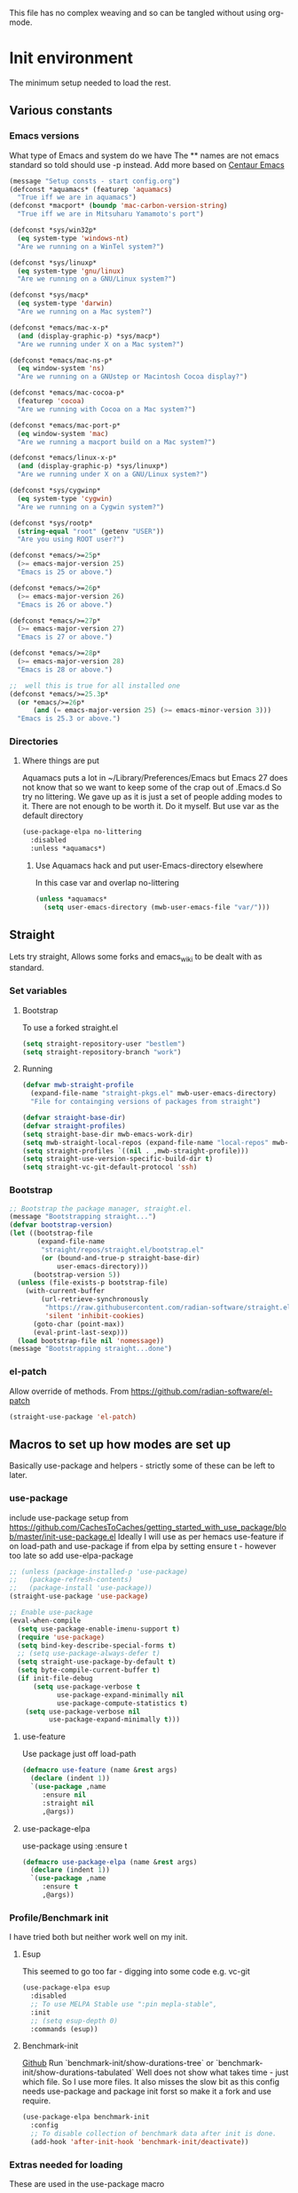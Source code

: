 
#+TITLE Emacs configuration setup
#+PROPERTY:header-args :cache yes :tangle yes :comments link
#+STARTUP: content
This file has no complex weaving and so can be tangled without using org-mode.
* Init environment
:PROPERTIES:
:ID:       org_mark_2020-02-06T12-27-27+00-00_mini12:714AABB4-0858-48B3-BFDB-0F9D17A40C40
:END:
The minimum setup needed to load the rest.
** Various constants
:PROPERTIES:
:ID:       org_mark_2020-02-20T21-36-43+00-00_mini12.local:EC43B9AE-44B4-4FBB-9E63-AC26BB45592E
:END:
*** Emacs versions
:PROPERTIES:
:ID:       org_mark_2020-09-29T11-53-58+01-00_mini12.local:433ED4F4-38B0-44D9-8067-0EF36DB709FB
:END:
What type of Emacs and system do we have
The ** names are not emacs standard so told should use -p instead.
Add more based on [[https://github.com/seagle0128/.emacs.d][Centaur Emacs]]
#+NAME: org_mark_mini20.local_20210124T194254.507579
#+begin_src emacs-lisp
(message "Setup consts - start config.org")
(defconst *aquamacs* (featurep 'aquamacs)
  "True iff we are in aquamacs")
(defconst *macport* (boundp 'mac-carbon-version-string)
  "True iff we are in Mitsuharu Yamamoto's port")

(defconst *sys/win32p*
  (eq system-type 'windows-nt)
  "Are we running on a WinTel system?")

(defconst *sys/linuxp*
  (eq system-type 'gnu/linux)
  "Are we running on a GNU/Linux system?")

(defconst *sys/macp*
  (eq system-type 'darwin)
  "Are we running on a Mac system?")

(defconst *emacs/mac-x-p*
  (and (display-graphic-p) *sys/macp*)
  "Are we running under X on a Mac system?")

(defconst *emacs/mac-ns-p*
  (eq window-system 'ns)
  "Are we running on a GNUstep or Macintosh Cocoa display?")

(defconst *emacs/mac-cocoa-p*
  (featurep 'cocoa)
  "Are we running with Cocoa on a Mac system?")

(defconst *emacs/mac-port-p*
  (eq window-system 'mac)
  "Are we running a macport build on a Mac system?")

(defconst *emacs/linux-x-p*
  (and (display-graphic-p) *sys/linuxp*)
  "Are we running under X on a GNU/Linux system?")

(defconst *sys/cygwinp*
  (eq system-type 'cygwin)
  "Are we running on a Cygwin system?")

(defconst *sys/rootp*
  (string-equal "root" (getenv "USER"))
  "Are you using ROOT user?")

(defconst *emacs/>=25p*
  (>= emacs-major-version 25)
  "Emacs is 25 or above.")

(defconst *emacs/>=26p*
  (>= emacs-major-version 26)
  "Emacs is 26 or above.")

(defconst *emacs/>=27p*
  (>= emacs-major-version 27)
  "Emacs is 27 or above.")

(defconst *emacs/>=28p*
  (>= emacs-major-version 28)
  "Emacs is 28 or above.")

;;  well this is true for all installed one
(defconst *emacs/>=25.3p*
  (or *emacs/>=26p*
      (and (= emacs-major-version 25) (>= emacs-minor-version 3)))
  "Emacs is 25.3 or above.")

#+end_src
*** Directories
:PROPERTIES:
:ID:       org_mark_mini20.local:20211029T224932.745031
:END:
**** Where things are put
:PROPERTIES:
:ID:       org_mark_2020-09-29T11-53-58+01-00_mini12.local:63AB1DE7-5C65-415D-96D0-7DAF0E0BC2BA
:END:
Aquamacs puts a lot in ~/Library/Preferences/Emacs but Emacs 27 does not know that so we want to keep some of the crap out of .Emacs.d So try no littering.
We gave up as it is just a set of people adding modes to it. There are not enough to be worth it. Do it myself. But use var as the default directory
#+NAME: org_mark_mini20.local_20211029T224932.715909
#+begin_src emacs-lisp :tangle no
(use-package-elpa no-littering
  :disabled
  :unless *aquamacs*)
#+end_src
***** Use Aquamacs hack and put user-Emacs-directory elsewhere
:PROPERTIES:
:ID:       org_mark_2020-10-10T14-59-33+01-00_mini12.local:0A357D06-99EB-4ACF-8F3E-646665D1053F
:END:
In this case var and overlap no-littering
#+NAME: org_mark_2020-10-10T14-59-33+01-00_mini12.local_DB515763-D42A-4AC9-B13B-49CCF27056D8
#+begin_src emacs-lisp
(unless *aquamacs*
  (setq user-emacs-directory (mwb-user-emacs-file "var/")))
#+end_src

** Straight
:PROPERTIES:
:ID:       org_mark_mini20.local:20220614T204548.065961
:END:
Lets try straight,
Allows some forks and emacs_wiki to be dealt with as standard.

*** Set variables
:PROPERTIES:
:ID:       org_mark_mini20.local:20220616T104529.463245
:END:

**** Bootstrap
:PROPERTIES:
:ID:       org_mark_mini20.local:20220625T102847.616482
:END:
To use a forked straight.el
#+NAME: org_mark_mini20.local_20220625T102847.585074
#+begin_src emacs-lisp
(setq straight-repository-user "bestlem")
(setq straight-repository-branch "work")
#+end_src
**** Running
:PROPERTIES:
:ID:       org_mark_mini20.local:20220625T102847.611492
:END:
#+NAME: org_mark_mini20.local_20220616T104529.439075
#+begin_src emacs-lisp
(defvar mwb-straight-profile
  (expand-file-name "straight-pkgs.el" mwb-user-emacs-directory)
  "File for containging versions of packages from straight")

(defvar straight-base-dir)
(defvar straight-profiles)
(setq straight-base-dir mwb-emacs-work-dir)
(setq mwb-straight-local-repos (expand-file-name "local-repos" mwb-emacs-work-dir))
(setq straight-profiles `((nil . ,mwb-straight-profile)))
(setq straight-use-version-specific-build-dir t)
(setq straight-vc-git-default-protocol 'ssh)
#+end_src
*** Bootstrap
:PROPERTIES:
:ID:       org_mark_mini20.local:20220614T210326.130274
:END:
#+NAME: org_mark_mini20.local_20220614T204548.040188
#+begin_src emacs-lisp
;; Bootstrap the package manager, straight.el.
(message "Bootstrapping straight...")
(defvar bootstrap-version)
(let ((bootstrap-file
       (expand-file-name
        "straight/repos/straight.el/bootstrap.el"
        (or (bound-and-true-p straight-base-dir)
            user-emacs-directory)))
      (bootstrap-version 5))
  (unless (file-exists-p bootstrap-file)
    (with-current-buffer
        (url-retrieve-synchronously
         "https://raw.githubusercontent.com/radian-software/straight.el/develop/install.el"
         'silent 'inhibit-cookies)
      (goto-char (point-max))
      (eval-print-last-sexp)))
  (load bootstrap-file nil 'nomessage))
(message "Bootstrapping straight...done")
#+end_src
*** el-patch
:PROPERTIES:
:ID:       org_mark_mini20.local:20220615T202800.326620
:END:
Allow override of methods. From https://github.com/radian-software/el-patch
#+NAME: org_mark_mini20.local_20220615T202800.301892
#+begin_src emacs-lisp
(straight-use-package 'el-patch)
#+end_src

** Macros to set up how modes are set up
:PROPERTIES:
:ID:       org_mark_2020-02-06T12-27-27+00-00_mini12:A3665416-954F-4BD9-B55F-86949CFA7719
:END:
Basically use-package and helpers - strictly some of these can be left to later.
*** use-package
:PROPERTIES:
:ID:       org_mark_2020-02-06T12-27-27+00-00_mini12:3D4EAA9E-BE50-474E-8111-F20ACA6A1703
:END:
include use-package setup from <https://github.com/CachesToCaches/getting_started_with_use_package/blob/master/init-use-package.el>
Ideally I will use as per hemacs use-feature if on load-path and use-package if from elpa by setting ensure t - however too late so add use-elpa-package
 #+NAME: org_mark_2020-02-06T12-27-27+00-00_mini12_77FB1165-1A41-4244-818F-7BFAF0F191FB
 #+begin_src emacs-lisp
;; (unless (package-installed-p 'use-package)
;;   (package-refresh-contents)
;;   (package-install 'use-package))
(straight-use-package 'use-package)

;; Enable use-package
(eval-when-compile
  (setq use-package-enable-imenu-support t)
  (require 'use-package)
  (setq bind-key-describe-special-forms t)
  ;; (setq use-package-always-defer t)
  (setq straight-use-package-by-default t)
  (setq byte-compile-current-buffer t)
  (if init-file-debug
      (setq use-package-verbose t
            use-package-expand-minimally nil
            use-package-compute-statistics t)
    (setq use-package-verbose nil
          use-package-expand-minimally t)))
 #+end_src
**** use-feature
:PROPERTIES:
:ID:       org_mark_mini20.local:20210625T104452.805391
:END:
Use package just off load-path
:PROPERTIES:
:ID:       org_mark_mini20.local:20210625T104400.030616
:END:
#+NAME: org_mark_mini20.local_20210625T104400.003367
#+begin_src emacs-lisp
(defmacro use-feature (name &rest args)
  (declare (indent 1))
  `(use-package ,name
	 :ensure nil
	 :straight nil
     ,@args))
#+end_src
**** use-package-elpa
:PROPERTIES:
:ID:       org_mark_mini20.local:20210625T104452.804093
:END:
use-package using :ensure t
:PROPERTIES:
:ID:       org_mark_mini20.local:20210625T104400.029445
:END:
#+NAME: org_mark_mini20.local_20210625T104400.003994
#+begin_src emacs-lisp
(defmacro use-package-elpa (name &rest args)
  (declare (indent 1))
  `(use-package ,name
	 :ensure t
     ,@args))
#+end_src
*** Profile/Benchmark init
:PROPERTIES:
:ID:       org_mark_2020-11-12T14-43-30+00-00_mini12.local:CCEFA537-D499-4E55-8B0C-62DA4221E19B
:END:
I have tried both but neither work well on my init.
**** Esup
:PROPERTIES:
:ID:       org_mark_mini20.local:20220606T173756.127839
:END:
This seemed to go too far - digging into some code e.g. vc-git
#+NAME: org_mark_mini20.local_20220606T173756.092098
#+begin_src emacs-lisp :tangle no
(use-package-elpa esup
  :disabled
  ;; To use MELPA Stable use ":pin mepla-stable",
  :init
  ;; (setq esup-depth 0)
  :commands (esup))
#+end_src
**** Benchmark-init
:PROPERTIES:
:ID:       org_mark_mini20.local:20220606T173756.124328
:END:
[[https://github.com/dholm/benchmark-init-el][Github]]
Run `benchmark-init/show-durations-tree` or `benchmark-init/show-durations-tabulated`
Well does not show what takes time - just which file. So I use more files. It also misses the slow bit as this config needs use-package and package init forst so make it a fork and use require.
#+NAME: org_mark_mini20.local_20220606T173756.094527
#+begin_src emacs-lisp :tangle no
(use-package-elpa benchmark-init
  :config
  ;; To disable collection of benchmark data after init is done.
  (add-hook 'after-init-hook 'benchmark-init/deactivate))
#+end_src
*** Extras needed for loading
:PROPERTIES:
:ID:       org_mark_2020-02-06T12-27-27+00-00_mini12:8EEFB5D5-EB93-442F-8ECA-CB62A943A310
:END:
 These are used in the use-package macro
**** Async
:PROPERTIES:
:ID:       org_mark_mini20.local:20211104T083255.480572
:END:
#+NAME: org_mark_mini20.local_20211104T083255.461863
#+begin_src emacs-lisp  :tangle no
(use-package-elpa async
  :demand
  :init
  ;; Fix dired-async-mode with sudo buffers
  ;; https://github.com/jwiegley/emacs-async/issues/91
  (setq async-quiet-switch "-q")
  (async-bytecomp-package-mode)
  ;; (dired-async-mode)
  )

#+end_src
**** Diminish
:PROPERTIES:
:ID:       org_mark_2020-02-06T12-27-27+00-00_mini12:960EBB57-7FC4-47DB-81FE-C0A425520C00
:END:
 Mark if the mode being setup should not show in the mode/status line.
  #+NAME: org_mark_2020-02-06T12-27-27+00-00_mini12_B22D3C47-20C6-4BA0-8F8A-9B7618FF2171
  #+begin_src emacs-lisp
  (use-package-elpa diminish   :demand)
  #+end_src

**** Emacs lisp additions
:PROPERTIES:
:ID:       org_mark_2020-11-05T13-04-24+00-00_mini12.local:8B285FB0-8B33-4187-AC49-3CDC90FCCA9B
:END:
These are needed as might be in my code
***** Dash
:PROPERTIES:
:ID:       org_mark_2020-11-05T13-04-24+00-00_mini12.local:E429BF67-CB7F-4368-AC12-9B7F50F264DB
:END:
Functional programming
#+NAME: org_mark_2020-11-05T13-04-24+00-00_mini12.local_586F9C8C-30DC-441E-85EE-1A67DA609030
#+begin_src emacs-lisp
(use-package-elpa dash
  :demand
  :config
  (global-dash-fontify-mode))
#+end_src
***** Hash maps
:PROPERTIES:
:ID:       org_mark_mini12.local:20201223T233131.626783
:END:
Cover functions [[https://github.com/Wilfred/ht.el][ht]]
#+NAME: org_mark_mini12.local_20201223T233131.592735
#+begin_src emacs-lisp
(use-package-elpa ht :demand)
#+end_src
***** Rx
:PROPERTIES:
:ID:       org_mark_2020-11-05T13-04-24+00-00_mini12.local:67FA0648-E483-44F4-91B6-0A44F2D09008
:END:
Convert a set of function calls to an RE. (it is part of emacs.
#+NAME: org_mark_2020-11-05T13-04-24+00-00_mini12.local_B657936A-CBB7-4CE2-8BD9-8B2216C68A90
#+BEGIN_SRC emacs-lisp
(use-feature rx :demand)
#+END_SRC
***** F
:PROPERTIES:
:ID:       org_mark_mini20.local:20220223T081525.650258
:END:
File handling - seem to use it and after a few years I managed to get it not loaded so had to do explicitly
#+NAME: org_mark_mini20.local_20220223T081525.623390
#+begin_src emacs-lisp
(use-package-elpa f :demand)
#+end_src
**** Elisp code
:PROPERTIES:
:ID:       org_mark_2020-02-06T12-27-27+00-00_mini12:8A9FE4DD-E2ED-4457-B819-F32FF65A28A9
:END:
Need to alter list
#+NAME: org_mark_2020-02-06T12-27-27+00-00_mini12_F280AA26-0D29-4282-8182-17F8DAA8A297
#+begin_src emacs-lisp
(defun mwb-insert-before-element (find-element new-element list)
  "Find FIND-ELEMENT and then insert NEW-ELEMENT before it in LIST."
  (let ((i (-elem-index find-element list)))
    (-insert-at i new-element list)))
#+end_src

**** Key chords
:PROPERTIES:
:ID:       org_mark_2020-02-06T12-27-27+00-00_mini12:EFE2E658-C575-4F10-BEEA-60B7FA5D9A7A
:END:
#+NAME: org_mark_2020-02-06T12-27-27+00-00_mini12_38580E30-B5CF-45B3-850B-07E27178252F
#+begin_src emacs-lisp :tangle no
(use-package-elpa use-package-chords
  :disabled
  :config (key-chord-mode 1))
#+end_src
**** use-package load path
:PROPERTIES:
:ID:       org_mark_2020-02-06T12-27-27+00-00_mini12:25E6B29E-1FD7-4FB8-BA7C-5546A45CFA00
:END:
The code is relative to this file and not user-emacs-directory
So add :mwb-load-path as a new key to use-package
Note that this is making the addition explicit so for example the aquamacs path does not get added in Aquamacs.
Not really needed as should set load-path
#+NAME: org_mark_2020-02-06T12-27-27+00-00_mini12_A19E700E-BA25-4246-8752-B775A2177D5D
#+begin_src emacs-lisp
(defun use-package-normalize-mwb-paths (label arg &optional recursed)
  "Normalize a list of filesystem paths."
  (cond
   ((and arg (or (use-package-non-nil-symbolp arg) (functionp arg)))
    (let ((value (use-package-normalize-value label arg)))
      (use-package-normalize-paths label (eval value))))
   ((stringp arg)
    (let ((path (if (file-name-absolute-p arg)
                    arg
                  (mwb-user-emacs-file arg))))
      (list path)))
   ((and (not recursed) (listp arg) (listp (cdr arg)))
    (mapcar #'(lambda (x)
                (car (use-package-normalize-paths label x t))) arg))
   (t
    (use-package-error
     (concat label " wants a directory path, or list of paths")))))


;;;; :mwb-load-path

(defun use-package-normalize/:mwb-load-path (_name keyword args)
  (use-package-as-one (symbol-name keyword) args
    #'use-package-normalize-mwb-paths))

(defun use-package-handler/:mwb-load-path (name keyword arg rest state)
  (use-package-handler/:load-path name keyword arg rest state))

(setq use-package-keywords
      (mwb-insert-before-element :load-path :mwb-load-path  use-package-keywords))
#+end_src

**** load-path
:PROPERTIES:
:ID:       org_mark_2020-01-24T12-43-54+00-00_mini12:BBB5C272-C2B4-4F38-948C-ED758D56E6A4
:END:
Setup for elisp  used by normal load not org tangle
Note that if a subdirectory is just for one thing then use keyword mwb-load-path in use-package. Non Aquamacs does not set all sub-directories on load path.
#+NAME: org_mark_2020-01-24T12-43-54+00-00_mini12_CC0BEB6F-84DC-4320-9455-9906069CD4C9
#+begin_src emacs-lisp
(defun add-subdirs-to-load-path ()
  "Add subdirectories to `load-path'."
  (interactive)
  (let ((default-directory (mwb-user-emacs-file "site-lisp")))
    (normal-top-level-add-subdirs-to-load-path)))

(add-to-list 'load-path (mwb-user-emacs-file "site-lisp"))
(add-subdirs-to-load-path)
#+end_src

**** Hydra
:PROPERTIES:
:ID:       org_mark_2020-02-06T12-27-27+00-00_mini12:F4B80C2A-6E55-4DAA-A894-CEAAF485CEEB
:END:
Need key setting menus.
***** Original
:PROPERTIES:
:ID:       org_mark_mini12.local:20201224T121457.227057
:END:
#+NAME: org_mark_2020-02-06T12-27-27+00-00_mini12_4EC591E8-D02C-4F21-97C1-80F28A75490F
#+begin_src emacs-lisp
(use-package-elpa hydra
  :demand
  :config (setq hydra-look-for-remap t
				lv-use-padding t)
  (defun lv--pad-to-center (str width)
	"Pad STR with spaces on the left to be centered to WIDTH."
	(let* ((strs (split-string str "\n"))
		   (padding-length (/ (- width (apply 'max (mapcar 'length strs))) 2)))
	  (if (> padding-length 0)
		  (mapconcat (lambda (s)
					   (concat (make-string padding-length ?\ ) s)) strs "\n")
		str))))
#+end_src
***** use-package-hydra
:PROPERTIES:
:ID:       org_mark_mini20.local:20220613T092246.220445
:END:
There are some non pretty ones
#+NAME: org_mark_mini20.local_20220613T092246.202470
#+begin_src emacs-lisp
(use-package-elpa use-package-hydra
  :demand
  :after hydra)
#+end_src
***** Show icons
:PROPERTIES:
:ID:       org_mark_mini12.local:20201224T121457.223827
:END:
The functions are from jerrypnz for use in pretty hydra headers.
Treemacs icons are better but they are purely keyed off file extensions. All the icons has a look up from mode to icon, treemacs does not.
#+NAME: org_mark_mini12.local_20201224T121457.192342

****** All the icons
:PROPERTIES:
:ID:       org_mark_mini20.local:20210602T212702.710382
:END:
#+NAME: org_mark_mini20.local_20210602T212702.682113
#+begin_src emacs-lisp
(use-package-elpa all-the-icons
  :commands (all-the-icons-faicon
			 all-the-icons-fileicon
			 all-the-icons-material
			 all-the-icons-octicon
			 all-the-icons-icon-for-mode))
#+end_src

****** jp named functions for icons
:PROPERTIES:
:ID:       org_mark_mini20.local:20210602T212702.709213
:END:
#+NAME: org_mark_mini20.local_20210602T212702.684671
#+begin_src emacs-lisp
(message "start jp-icons")
(use-feature jp-icons
  :demand
  :mwb-load-path "site-lisp/jerrypnz")
(message "end jp-icons")
#+end_src

****** My icon code
:PROPERTIES:
:ID:       org_mark_mini20.local:20210801T222229.925338
:END:
#+NAME: org_mark_mini20.local_20210801T222229.905961
#+begin_src emacs-lisp
(use-feature mwb-icons :demand)
#+end_src

***** major mode hydra
:PROPERTIES:
:ID:       org_mark_2020-02-06T12-27-27+00-00_mini12:B0B1AA76-E4F7-424D-A9EA-1E430BD90E28
:END:
#+NAME: org_mark_2020-02-06T12-27-27+00-00_mini12_7958B394-66F9-4AF5-8C22-10F1CAB276B3
#+begin_src emacs-lisp
(use-package-elpa major-mode-hydra
  :demand
  :bind ("H-a" . major-mode-hydra)
  :config
  (progn
    (setq major-mode-hydra-invisible-quit-key "q")
    (defun jp-major-mode-hydra-title-generator (_)
      `(with-mode-icon major-mode
                       (propertize (s-concat (format-mode-line mode-name) " Commands")
                                   'face '(:weight bold :height 1.1))
                       1.1))
    (setq major-mode-hydra-title-generator #'jp-major-mode-hydra-title-generator)))
#+end_src

** Customisation file
:PROPERTIES:
:ID:       org_mark_2020-02-06T12-27-27+00-00_mini12:A28603F3-9100-4C41-855A-5D202E7ACFE3
:END:
Yes Aquamacs does this but in a directory with a space. So put with code so can be under source code control and user-emacs-directory is not.

I like to make commits see what they are about. The customization file is just a dump. Initsplit can split it up but seemed buggy, basically if you get a regex wrong it blows up.
Not much documentation So copy from the only 2 jwigeley and https://github.com/dabrahams/dotemacs
Also while we are here let's improve customisation fully.
*** Set the customise Directory
:PROPERTIES:
:ID:       org_mark_2020-10-26T12-58-28+00-00_mini12.local:D165DFFB-4E7B-4091-AE48-8C856E1EEBBE
:END:
#+NAME: org_mark_2020-10-26T12-58-28+00-00_mini12.local_5C04392C-E9A6-4460-A6F8-EA73352395E5
#+begin_src emacs-lisp
(setq mwb-init-customize-directory (mwb-user-emacs-file "settings/"))
#+end_src
*** Load the main custom file
:PROPERTIES:
:ID:       org_mark_2020-10-26T12-58-28+00-00_mini12.local:A6265F12-4BAF-49FD-9576-6F8734A5EF50
:END:
 #+NAME: org_mark_2020-10-26T12-58-28+00-00_mini12.local_4193D052-7CCE-4F3E-A98F-7D958AB4E692
 Note initsplit needs to be in here or we load it twice. Twice is OK depending if there are no other things needed to be in early load.
 #+NAME: org_mark_2020-11-03T11-29-59+00-00_mini12.local_91DE0DF5-1D10-4E57-A864-CC60F44BFC5B
 #+begin_src emacs-lisp
(setq custom-file
	  (mwb-user-emacs-file
	   (if *aquamacs* "aquamacs-custom.el" "custom.el")))
(load custom-file 'noerror)
 #+end_src
*** cus-edit
:PROPERTIES:
:ID:       org_mark_2020-10-29T09-11-06+00-00_mini12.local:8903AD91-0364-4F47-8611-7D993C6A40D5
:END:
The emacs basic version. Need it for dependency load use by initsplit
#+NAME: org_mark_2020-10-29T09-11-06+00-00_mini12.local_87F0132E-8CB1-4665-BADC-9CAF45256776
#+begin_src emacs-lisp
(use-feature cus-edit
  ;; aquamacs has already done this
  :demand)
#+end_src
*** cus-edit+
:PROPERTIES:
:ID:       org_mark_2020-10-29T09-11-06+00-00_mini12.local:77206F44-BCA1-43A4-B903-DE073068E4EC
:END:
More Drew Adams https://www.emacswiki.org/emacs/CustomizingAndSaving#CustomizePlus
#+NAME: org_mark_2020-10-29T09-11-06+00-00_mini12.local_D3E6606B-7E85-4FD1-BA2D-3B40885ED97B
#+begin_src emacs-lisp
(use-package-elpa cus-edit+
  :disabled                             ; messes up switch-to-buffers advice
  :after cus-edit
  :config
  (customize-toggle-outside-change-updates 99))
#+end_src
*** Quoting format
:PROPERTIES:
:ID:       org_2020-12-03+00-00:79A02A64-E7EF-4DC0-80C1-73C792302866
:END:
Emacs 27 uses a different format from 25(Aquamacs) so patch it - or is it the Mac Port
Solution from [[https://emacs.stackexchange.com/a/3657/9874][Emacs SX]]
#+NAME: org_2020-12-03+00-00_23C17B69-4464-4E75-9F44-82B3DFE37B79
#+begin_src emacs-lisp
(advice-add 'custom-save-all :around
            (lambda (orig)
              (let ((print-quoted t))
                (funcall orig))))
#+end_src
*** Initsplit
:PROPERTIES:
:ID:       org_mark_2020-10-28T22-44-31+00-00_mini12.local:F570566C-F55D-4BBF-B7B9-16917621FC82
:END:
Now initsplit
Bootstrapping is fun.
Needs in initsplit to load twice to get stuff in initsplit, but then I put all of initsplit in a settings file. ooops - it does not load.
Obvious way is to put in the root custom file - but I want that to die.
I could keep as a set.
But hack an load it directly
Needs to load immeduiately to load the other customization files
#+NAME: org_mark_2020-10-29T09-11-06+00-00_mini12.local_04FB6D16-A43C-4D7C-9767-4C79FC0FABDD
#+begin_src emacs-lisp :tangle no
(use-feature initsplit
  :demand
  :init
  (setq initsplit-pretty-print t)
  (setq initsplit-default-directory mwb-init-customize-directory)
  (setq initsplit-load-function 'initsplit-load-if-exists-and-does-not-match)
  ;; (load (expand-file-name "initsplit-settings.el"
  ;; mwb-init-customize-directory))
  ;; set here so no need to load twice
  ;;  initsplit-known-p will not save to files that have not been loaded and exist
  (setq initsplit-simple-customizations
        '(
          ;; ("unknown"
          ;;  ("awesome-" "highlight-tails" "ansi-color" "xterm-color" "highlight-tail"))
          ("aquamacs"
           ("aquamacs-" "tabbar-" "auto-word-wrap-default-function"
            "global-hi-line-mode" "toolbar-mode" "visual-line-mode"))
          ("modus"
           ("modus-" "ibuffer-title-face" "ibuffer-marked-face" "ibuffer-deletion-face"))
          ;; ("completion"
          ;;  ("company-" "yas-"))
          ;; ("mac-based"
          ;;  ("ns-" "mac-" "cua-"))
          ;; ("flymake"
          ;;  ("flymake-" "flycheck-"))
          ;; ("fringe"
          ;;  ("fringe-"))
          ;; ("hardhat"
          ;;  ("hardhat-"))
          ;; ("ibuffer"
          ;;  ("ibuffer-"))
          ;; ("initsplit"
          ;;  ("initsplit-"))
          ;; ("package"
          ;;  ("package-"))
          ("python"
           ("python" "py-"))
          ;; ("shell"
          ;;  ("exec-path-" "explicit-shell-file-name"))
          ;; ("structured-data"
          ;;  ("nxml-"))

          ;; ("vc"
          ;;  ("vc-" "magit-" "ediff-" "git-" "transient-"))
          ;; ("emacs-base"
          ;;  ("make-backup" "minibuffer-"   "global-h" "cursor-type" "tool-bar-mode" "delete-old-"  "custom-" "undo-limit" "desktop-" "customize-"))
          ))
  (setq initsplit-customizations-alist
        '(
          ("\\`\\(gnus\\|nn\\|canlock-\\|message\\|mail\\|mm-\\|smtp\\|send-mail\\|check-mail\\|spam\\|sc-\\)" "gnus-settings.el" nil t)
          ;; ("\\`\\(org-\\|hl-todo-\\|deft-\\|cfw:\\)" "org-settings.el" nil t)
          ))
  :custom
  ;; Set here and not in custom as the values need evaluation of the running environment
  (initsplit-ignore-prefixes
   (list
    (unless *aquamacs* "aquamacs")
    (unless (string-equal system-type "darwin") "mac")
    (unless (>= emacs-major-version 26) "modus")
    (unless (string-equal system-type "windows") "MSWindows"))))

#+end_src
** Key setup
:PROPERTIES:
:ID:       org_mark_mini20.local:20220701T033523.884122
:END:
As mac-key-mode is a minor needs to be before org-mode.
#+NAME: org_mark_mini20.local_20220701T033523.860467
#+begin_src emacs-lisp
(mwb-init-load "init/keys" "no-org")
#+end_src
** Org Mode base setup
:PROPERTIES:
:ID:       org_mark_2020-02-06T12-27-27+00-00_mini12:D93E7BE4-C5B1-419E-B03F-B2D4980DAF02
:END:
This is so the file can be processed by nullman's expand - basically no noweb weaving.
*** Need to set before load
:PROPERTIES:
:ID:       org_mark_mini20.local:20211028T133119.373871
:END:
With some variables set from https://github.com/grettke/help as these are customisation variables they need to be before org.el.

Allow single-character alphabetical bullet lists. This configuration must occur
before loading Org-Mode. *Never* remove this from a submitted ECM.

#+NAME: org_gcr_2017-05-12_mara_050624C5-3BC5-4049-B070-F0A6736EB754
#+BEGIN_SRC emacs-lisp
(setq org-list-allow-alphabetical t)
#+END_SRC
Unchecked boxes prevent marking the parent as done. This configuration must
occur before loading Org-Mode. *Never* remove this from a submitted ECM.

#+NAME: org_gcr_2017-05-12_mara_7A650900-7023-4EA7-B2DB-CAB39437E9F3
#+BEGIN_SRC emacs-lisp
(setq org-enforce-todo-checkbox-dependencies t)
#+END_SRC
*** Minimal org setup
:PROPERTIES:
:ID:       org_mark_mini20.local:20220625T121802.200295
:END:
**** Grettke babel
:PROPERTIES:
:ID:       org_mark_mini20.local:20220625T120634.227000
:END:
This is not tangled in place but picked up by weaving
Put now into files grettke.el for helper functions and org-lp-fundamental for the explanations. The latter is copied from https://github.com/grettke/myamacs and a few changes - helper functions and similar to grettke.el and suppers some chnes as I have different needs.
***** Load org
:PROPERTIES:
:ID:       org_mark_mini20.local:20220625T123220.289062
:END:
#+NAME: org_mark_mini20.local_20220625T123220.259788
#+begin_src emacs-lisp
(use-package-elpa org
  :commands org-mode)
#+end_src
***** Helper Functions
:PROPERTIES:
:ID:       org_mark_mini20.local:20220625T120634.224960
:END:
Help configure Org-Mode.

#+NAME: org_gcr_2017-05-12_mara_21BEDC86-D1A3-43FC-85AC-8FF54D161E2F
#+BEGIN_SRC emacs-lisp
(require 'grettke)
#+END_SRC

***** The actual set-up of org-babel
:PROPERTIES:
:ID:       org_mark_mini20.local:20220625T121802.198236
:END:
#+NAME: org_mark_mini20.local_20220625T121802.177751
#+begin_src emacs-lisp
(mwb-init-load "init/org-lp-fundamental"  "no-org")
#+end_src

** Complex Org Mode
:PROPERTIES:
:ID:       org_mark_2020-02-06T12-27-27+00-00_mini12:913C5D29-620D-4FB7-9D2E-31D3FE538503
:END:
This all can be written using latest org mode allowing weaving etc.
This file (org-all) uses noweb weaving so must be loaded via a proper org babel

But has requirements like hydra
*** Remainder of org
:PROPERTIES:
:ID:       org_mark_2020-02-06T12-27-27+00-00_mini12:D04B3869-70E6-42A2-A052-584E36C9DAB7
:END:
This needs the full expansion
Well this is messed up - there need to be some variables set for noweb and they are done in org-all so it needs a proper header.
#+NAME: org_mark_2020-02-06T12-27-27+00-00_mini12_2869E62E-0E38-4C7C-BFBC-70095F484FC1
#+begin_src emacs-lisp
(mwb-init-load "init/org-all")
#+end_src
** The remaining setup with complete org file processing
:PROPERTIES:
:ID:       org_mark_2020-02-06T12-27-27+00-00_mini12:35D80650-3C0F-4147-8B3A-3BC84158367B
:END:
Now get the rest which can be expanded by org.
#+NAME: org_mark_2020-02-06T12-27-27+00-00_mini12_0F0B98B4-9FFF-497E-9DE1-DD93A3CCA73A
#+begin_src emacs-lisp
(mwb-init-load "init/all")
#+end_src
